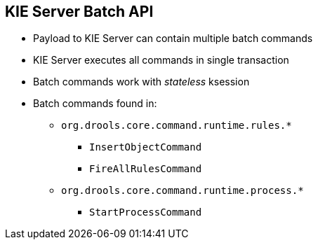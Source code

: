 :scrollbar:
:data-uri:
:noaudio:

== KIE Server Batch API

* Payload to KIE Server can contain multiple batch commands
* KIE Server executes all commands in single transaction
* Batch commands work with _stateless_ ksession
* Batch commands found in:
** `org.drools.core.command.runtime.rules.*`
*** `InsertObjectCommand`
*** `FireAllRulesCommand`
** `org.drools.core.command.runtime.process.*`
*** `StartProcessCommand`


ifdef::showscript[]

endif::showscript[]
